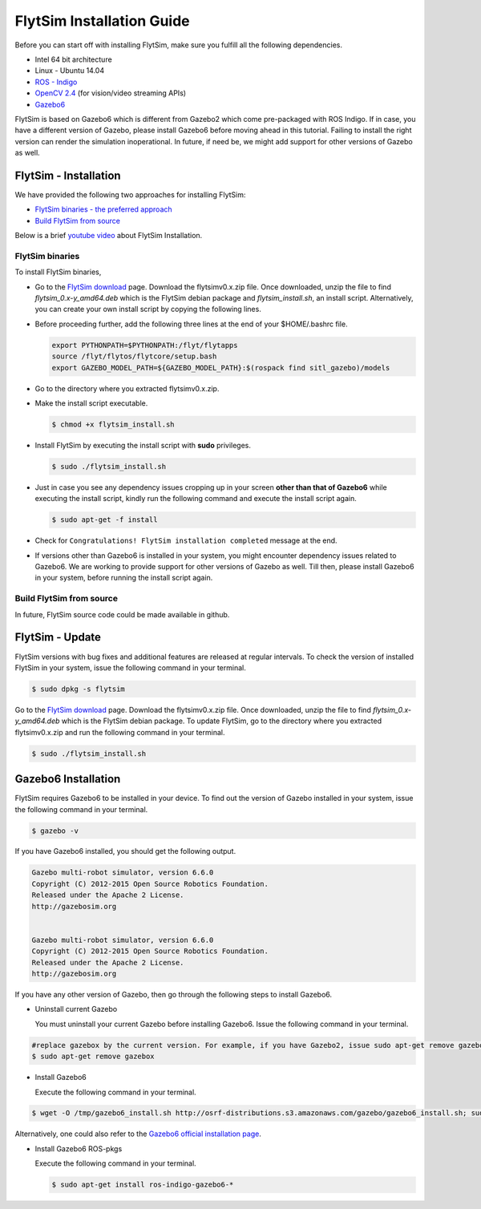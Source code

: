 .. _FlytSim Installation Guide: 

FlytSim Installation Guide
==========================


Before you can start off with installing FlytSim, make sure you fulfill all the following dependencies.

* Intel 64 bit architecture
* Linux - Ubuntu 14.04
* `ROS - Indigo`_
* `OpenCV 2.4`_ (for vision/video streaming APIs)
* `Gazebo6 <Gazebo6 Installation_>`_
  
FlytSim is based on Gazebo6 which is different from Gazebo2 which come pre-packaged with ROS Indigo. If in case, you have a different version of Gazebo, please install Gazebo6 before moving ahead in this tutorial. Failing to install the right version can render the simulation inoperational. In future, if need be, we might add support for other versions of Gazebo as well. 

.. But if you want to upgrade your Gazebo version, follow the steps mentioned in `this`_ tutorial. 

.. _FlytSim Installation:

FlytSim - Installation
----------------------

We have provided the following two approaches for installing FlytSim:

* `FlytSim binaries - the preferred approach`_
* `Build FlytSim from source`_

Below is a brief `youtube video <https://www.youtube.com/watch?v=4s2nw5y610o>`_ about FlytSim Installation.

..  youtube:: 4s2nw5y610o
    :aspect: 16:9
    :width: 100%

  
.. _FlytSim binaries - the preferred approach:

FlytSim binaries
^^^^^^^^^^^^^^^^

To install FlytSim binaries, 

* Go to the `FlytSim download`_ page. Download the flytsimv0.x.zip file. Once downloaded, unzip the file to find *flytsim_0.x-y_amd64.deb* which is the FlytSim debian package and *flytsim_install.sh*, an install script. Alternatively, you can create your own install script by copying the following lines.

  .. literalinclude:: include/flytsim_install.sh
	   :language: bash
	   :tab-width: 4

* Before proceeding further, add the following three lines at the end of your $HOME/.bashrc file.
    
  .. code-block:: bash

     export PYTHONPATH=$PYTHONPATH:/flyt/flytapps
     source /flyt/flytos/flytcore/setup.bash
     export GAZEBO_MODEL_PATH=${GAZEBO_MODEL_PATH}:$(rospack find sitl_gazebo)/models

* Go to the directory where you extracted flytsimv0.x.zip. 
* Make the install script executable.

  .. code-block:: bash

			$ chmod +x flytsim_install.sh

* Install FlytSim by executing the install script with **sudo** privileges.

  .. code-block:: bash

			$ sudo ./flytsim_install.sh

* Just in case you see any dependency issues cropping up in your screen **other than that of Gazebo6** while executing the install script, kindly run the following command and execute the install script again.
  	
  .. code-block:: bash

	  	$ sudo apt-get -f install 

* Check for ``Congratulations! FlytSim installation completed`` message at the end.

* If versions other than Gazebo6 is installed in your system, you might encounter dependency issues related to Gazebo6. We are working to provide support for other versions of Gazebo as well. Till then, please install Gazebo6 in your system, before running the install script again. 

.. _Build FlytSim from source:

Build FlytSim from source
^^^^^^^^^^^^^^^^^^^^^^^^^

In future, FlytSim source code could be made available in github.


.. _FlytSim update:

FlytSim - Update
----------------

FlytSim versions with bug fixes and additional features are released at regular intervals. To check the version of installed FlytSim in your system, issue the following command in your terminal.

.. code-block:: bash

   $ sudo dpkg -s flytsim

Go to the `FlytSim download`_ page. Download the flytsimv0.x.zip file. Once downloaded, unzip the file to find *flytsim_0.x-y_amd64.deb* which is the FlytSim debian package. To update FlytSim, go to the directory where you extracted flytsimv0.x.zip and run the following command in your terminal.
    
.. code-block:: bash

   $ sudo ./flytsim_install.sh

.. _Gazebo6 Installation:

Gazebo6 Installation
--------------------

FlytSim requires Gazebo6 to be installed in your device. To find out the version of Gazebo installed in your system, issue the following command in your terminal.

.. code-block:: bash

   $ gazebo -v

If you have Gazebo6 installed, you should get the following output.

.. code-block:: bash

   Gazebo multi-robot simulator, version 6.6.0
   Copyright (C) 2012-2015 Open Source Robotics Foundation.
   Released under the Apache 2 License.
   http://gazebosim.org


   Gazebo multi-robot simulator, version 6.6.0
   Copyright (C) 2012-2015 Open Source Robotics Foundation.
   Released under the Apache 2 License.
   http://gazebosim.org

If you have any other version of Gazebo, then go through the following steps to install Gazebo6.

* Uninstall current Gazebo
  
  You must uninstall your current Gazebo before installing Gazebo6. Issue the following command in your terminal.

.. code-block:: bash

   #replace gazebox by the current version. For example, if you have Gazebo2, issue sudo apt-get remove gazebo2
   $ sudo apt-get remove gazebox

* Install Gazebo6
  
  Execute the following command in your terminal.

.. code-block:: bash

   $ wget -O /tmp/gazebo6_install.sh http://osrf-distributions.s3.amazonaws.com/gazebo/gazebo6_install.sh; sudo sh /tmp/gazebo6_install.sh

Alternatively, one could also refer to the `Gazebo6 official installation page`_.

* Install Gazebo6 ROS-pkgs
  
  Execute the following command in your terminal.

  .. code-block:: bash

   $ sudo apt-get install ros-indigo-gazebo6-*


.. _ROS - Indigo: http://wiki.ros.org/indigo/Installation/Ubuntu
.. _this: https://github.com/ethz-asl/rotors_simulator/wiki/Gazebo-and-Gazebo-Ros-Installation
.. _FlytSim Download: http://www.flytbase.com/flytos/#flytsim_3d
.. _OpenCV 2.4: http://docs.opencv.org/2.4/doc/tutorials/introduction/linux_install/linux_install.html
.. _Gazebo6 official installation page: http://gazebosim.org/tutorials?cat=install&tut=install_ubuntu&ver=6.0